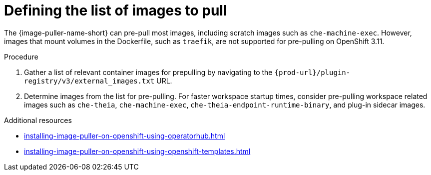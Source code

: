 :_content-type: PROCEDURE
:navtitle: Defining the list of images
:description: Defining the list of images to pull
:keywords: administration-guide, image-puller, configuration
:page-aliases: .:defining-the-list-of-images-to-pull

[id="defining-the-list-of-images-to-pull_{context}"]
= Defining the list of images to pull

The {image-puller-name-short} can pre-pull most images, including scratch images such as `che-machine-exec`. However, images that mount volumes in the Dockerfile, such as `traefik`, are not supported for pre-pulling on OpenShift 3.11.

.Procedure

. Gather a list of relevant container images for prepulling by navigating to the `pass:c,a,q[{prod-url}]/plugin-registry/v3/external_images.txt` URL.

. Determine images from the list for pre-pulling. For faster workspace startup times, consider pre-pulling workspace related images such as `che-theia`, `che-machine-exec`, `che-theia-endpoint-runtime-binary`, and plug-in sidecar images.

.Additional resources

pass:[<!-- vale CheDocs.Attributes = NO -->]

* xref:installing-image-puller-on-openshift-using-operatorhub.adoc[]
* xref:installing-image-puller-on-openshift-using-openshift-templates.adoc[]

pass:[<!-- vale CheDocs.Attributes = YES -->]
